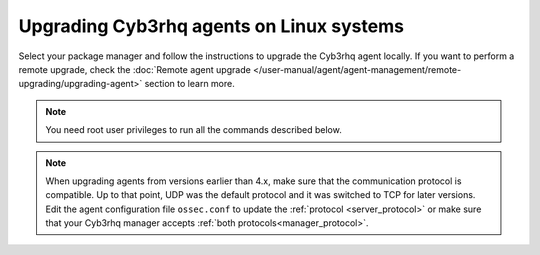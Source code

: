 
.. Copyright (C) 2015, Cyb3rhq, Inc.
.. meta::
  :description: Check out how to upgrade the Cyb3rhq agent to the latest available version remotely, using the agent_upgrade tool or the Cyb3rhq API, or locally.


Upgrading Cyb3rhq agents on Linux systems
=======================================

Select your package manager and follow the instructions to upgrade the Cyb3rhq agent locally. If you want to perform a remote upgrade, check the :doc:`Remote agent upgrade </user-manual/agent/agent-management/remote-upgrading/upgrading-agent>` section to learn more. 

.. note:: You need root user privileges to run all the commands described below.

.. tabs::

   .. group-tab:: Yum

      #. Import the GPG key.

         .. code-block:: console

            # rpm --import https://packages.cyb3rhq.com/key/GPG-KEY-CYB3RHQ

      #. Add the Cyb3rhq repository. 

         .. code-block:: console

            # cat > /etc/yum.repos.d/cyb3rhq.repo << EOF
            [cyb3rhq]
            gpgcheck=1
            gpgkey=https://packages.cyb3rhq.com/key/GPG-KEY-CYB3RHQ
            enabled=1
            name=EL-\$releasever - Cyb3rhq
            baseurl=https://packages.cyb3rhq.com/4.x/yum/
            protect=1
            EOF

      #. Clean the YUM cache.

         .. code-block:: console

            # yum clean all

      #. Upgrade the Cyb3rhq agent to the latest version.

         .. code-block:: console

            # yum upgrade cyb3rhq-agent|CYB3RHQ_AGENT_RPM_PKG_INSTALL|

      #. It is recommended to disable the Cyb3rhq repository in order to avoid undesired upgrades and compatibility issues as the Cyb3rhq agent should always be in the same or an older version than the Cyb3rhq manager.

         .. code-block:: console

            # sed -i "s/^enabled=1/enabled=0/" /etc/yum.repos.d/cyb3rhq.repo

   .. group-tab:: APT

      #. Install the GPG key.

         .. code-block:: console

            # curl -s https://packages.cyb3rhq.com/key/GPG-KEY-CYB3RHQ | gpg --no-default-keyring --keyring gnupg-ring:/usr/share/keyrings/cyb3rhq.gpg --import && chmod 644 /usr/share/keyrings/cyb3rhq.gpg

      #. Add the Cyb3rhq repository.

         .. code-block:: console

            # echo "deb [signed-by=/usr/share/keyrings/cyb3rhq.gpg] https://packages.cyb3rhq.com/4.x/apt/ stable main" | tee -a /etc/apt/sources.list.d/cyb3rhq.list

      #. Upgrade the Cyb3rhq agent to the latest version.

         .. code-block:: console

            # apt-get update
            # apt-get install cyb3rhq-agent|CYB3RHQ_AGENT_DEB_PKG_INSTALL|


      #. It is recommended to disable the Cyb3rhq repository in order to avoid undesired upgrades and compatibility issues as the Cyb3rhq agent should always be in the same or an older version than the Cyb3rhq manager. Skip this step if the package is set to a ``hold`` state.

         .. code-block:: console

            # sed -i "s/^deb/#deb/" /etc/apt/sources.list.d/cyb3rhq.list
            # apt-get update

      .. note::

         For Debian 7, 8, and Ubuntu 14 systems import the GCP key and add the Cyb3rhq repository (steps 1 and 2) using the following commands.

         .. code-block:: console

            # apt-get install gnupg apt-transport-https
            # curl -s https://packages.cyb3rhq.com/key/GPG-KEY-CYB3RHQ | apt-key add -
            # echo "deb https://packages.cyb3rhq.com/4.x/apt/ stable main" | tee -a /etc/apt/sources.list.d/cyb3rhq.list

   .. group-tab:: ZYpp

      #. Import the GPG key.

         .. code-block:: console

            # rpm --import https://packages.cyb3rhq.com/key/GPG-KEY-CYB3RHQ

      #. Add the Cyb3rhq repository. 

         .. code-block:: console

            # cat > /etc/zypp/repos.d/cyb3rhq.repo <<\EOF
            [cyb3rhq]
            gpgcheck=1
            gpgkey=https://packages.cyb3rhq.com/key/GPG-KEY-CYB3RHQ
            enabled=1
            name=EL-$releasever - Cyb3rhq
            baseurl=https://packages.cyb3rhq.com/4.x/yum/
            protect=1
            EOF

      #. Refresh the repository. 

         .. code-block:: console

            # zypper refresh

      #. Upgrade the Cyb3rhq agent to the latest version.

         .. code-block:: console

            # zypper update cyb3rhq-agent|CYB3RHQ_AGENT_ZYPP_PKG_INSTALL|

      #. It is recommended to disable the Cyb3rhq repository in order to avoid undesired upgrades and compatibility issues as the Cyb3rhq agent should always be in the same or an older version than the Cyb3rhq manager. 

         .. code-block:: console

            # sed -i "s/^enabled=1/enabled=0/" /etc/zypp/repos.d/cyb3rhq.repo

   .. group-tab:: APK

      #. Install the GPG key.

         .. code-block:: console

            # wget -O /etc/apk/keys/alpine-devel@cyb3rhq.com-633d7457.rsa.pub https://packages.cyb3rhq.com/key/alpine-devel%40cyb3rhq.com-633d7457.rsa.pub

      #. Add the Cyb3rhq repository.

         .. code-block:: console

            # echo "https://packages.cyb3rhq.com/4.x/alpine/v3.12/main" >> /etc/apk/repositories

      #. Upgrade the Cyb3rhq agent to the latest version.
        
         .. code-block:: console

            # apk update
            # apk add cyb3rhq-agent|CYB3RHQ_AGENT_APK_PKG_INSTALL|

      #. It is recommended to disable the Cyb3rhq repository to avoid undesired upgrades and compatibility issues as the Cyb3rhq agent should always be in the same or an older version than the Cyb3rhq manager.

         .. code-block:: console

            # sed -i "s|^https://packages.cyb3rhq.com|#https://packages.cyb3rhq.com|g" /etc/apk/repositories   

.. note::
   :class: not-long

   When upgrading agents from versions earlier than 4.x, make sure that the communication protocol is compatible. Up to that point, UDP was the default protocol and it was switched to TCP for later versions. Edit the agent configuration file ``ossec.conf`` to update the :ref:`protocol <server_protocol>` or make sure that your Cyb3rhq manager accepts :ref:`both protocols<manager_protocol>`.         
